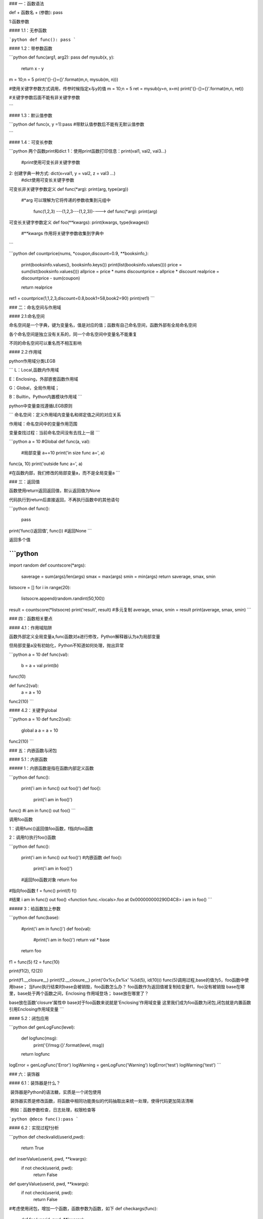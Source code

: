 ### 一：函数语法

def + 函数名 + (参数): pass

1:函数参数

#### 1.1：无参函数

```python
def func(): pass
```

#### 1.2：带参数函数

```python
def func(arg1, arg2): pass
def mysub(x, y):
    return x - y
m = 10;n = 5
print('{}-{}={}'.format(m,n, mysub(m, n)))

#使用关键字参数方式调用，传参时候指定x与y的值
m = 10;n = 5
ret = mysub(y=n, x=m)
print('{}-{}={}'.format(m,n, ret))

#关键字参数后面不能有非关键字参数

```

#### 1.3：默认值参数

```python
def func(x, y =1):pass
#带默认值参数后不能有无默认值参数

```

#### 1.4：可变长参数

```python
两个函数print和dict
1：使用print函数打印信息：print(val1, val2, val3...)
	#print使用可变长非关键字参数
2: 创建字典一种方式: dict(x=val1, y = val2, z = val3 ...)
    #dict使用可变长关键字参数
    
可变长非关键字参数定义
def func(*arg): print(arg, type(arg))
    #*arg 可以理解为它将传递的参数收集到元组中
    
	func(1,2,3) ---(1,2,3---(1,2,3))----> def func(*arg): print(arg)
        
可变长关键字参数定义
def foo(**kwargs): print(kwargs, type(kwages))
    #**kwargs 作用将关键字参数收集到字典中
    
```

```python
def countprice(nums, *coupon,discount=0.9, **booksinfo,):
    print(booksinfo.values(), booksinfo.keys())
    print(list(booksinfo.values()))
    price = sum(list(booksinfo.values()))
    allprice = price * nums
    discountprice = allprice * discount
    realprice = discountprice - sum(coupon)

    return realprice

ret1 = countprice(1,1,2,3,discount=0.8,book1=58,book2=90)
print(ret1)
```

### 二：命名空间与作用域

#### 2.1:命名空间

命名空间是一个字典，键为变量名，值是对应的值；函数有自己命名空间，函数外部有全局命名空间

各个命名空间是独立没有关系的，同一个命名空间中变量名不能重复

不同的命名空间可以重名而不相互影响

#### 2.2:作用域

python作用域分类LEGB

```
L：Local,函数内作用域

E：Enclosing，外部嵌套函数作用域

G：Global，全局作用域；

B：Builtin，Python内置模块作用域
```

python中变量查找遵循LEGB原则

```
命名空间：定义作用域内变量名和绑定值之间的对应关系

作用域：命名空间中的变量作用范围

变量查找过程：当前命名空间没有去找上一层
```

```python
a = 10 #Global
def func(a, val):
    #局部变量
    a+=10
    print('in size func a=', a)

func(a, 10)
print('outside func a=', a)

#在函数内部，我们修改的局部变量a，而不是全局变量a
```

### 三：返回值

函数使用return返回返回值，默认返回值为None

代码执行到return后直接返回，不再执行函数中的其他语句

```python
def func():
    pass
print('func()返回值', func())
#返回None
```

返回多个值

```python
####################
import random
def countscore(*args):
    saverage = sum(args)/len(args)
    smax = max(args)
    smin = min(args)
    return saverage, smax, smin

listsocre = []
for i in range(20):
    listsocre.append(random.randint(50,100))

result = countscore(*listsocre)
print('result', result)
#多元复制
average, smax, smin = result
print(average, smax, smin)
```

### 四：函数相关要点

#### 4.1：作用域陷阱

函数外部定义全局变量a,func函数对a进行修改，Python解释器认为a为局部变量

但局部变量a没有初始化，Python不知道如何处理，抛出异常

```python
a = 10
def func(val):
    b = a + val
    print(b)
func(10)


def func2(val):
    a = a + 10

func2(10)
```

#### 4.2：关键字global

```python
a = 10
def func2(val):
    global a
    a = a + 10
func2(10)
```

### 五：内嵌函数与闭包

#### 5.1：内嵌函数

##### 1：内嵌函数是指在函数内部定义函数

```python
def func():
    print('i am in func() out foo()')
    def foo():
        print('i am in foo()')
func()
#i am in func() out foo()
```

调用foo函数

1：调用func()返回值foo函数，f指向foo函数

2：调用f()执行foo()函数

```python
def func():
    print('i am in func() out foo()')
    #内嵌函数
    def foo():
        print('i am in foo()')
    #返回foo函数对象
    return foo
#指向foo函数
f = func()
print(f)
f()

#结果
i am in func() out foo()
<function func.<locals>.foo at 0x000000000290D4C8>
i am in foo()
```

##### 3：给函数加上参数

```python
def func(base):
    #print('i am in func()')
    def foo(val):
        #print('i am in foo()')
        return val * base
    return foo
f1 = func(5)
f2 = func(10)

print(f1(2), f2(2))

print(f1.__closure__)
print(f2.__closure__)
print('0x%x,0x%x' %(id(5), id(10)))
func(5)调用过程,base的值为5，foo函数中使用base；
当func执行结束时base会被销毁，foo函数怎么办？
foo函数作为返回值被复制给变量f1，foo没有被销毁
base在哪里，base处于两个函数之间，Enclosing 作用域登场；
base放在哪里了？

base放在函数'closure'属性中
base对于foo函数来说就是'Enclosing'作用域变量
这里我们成为foo函数为闭包,闭包就是内置函数引用Enclosing作用域变量
```

#### 5.2：闭包应用

```python
def genLogFunc(level):
    def logfunc(msg):
        print('{}!msg:{}'.format(level, msg))
    return logfunc

logError = genLogFunc('Error')
logWarning = genLogFunc('Warning')
logError('test')
logWarning('test')
```

### 六：装饰器

#### 6.1：装饰器是什么？

​	装饰器是Python的语法糖，实质是一个闭包使用

​	装饰器实质是修改函数，将函数中相同功能类似的代码抽取出来统一处理，使得代码更加简洁清晰

​	例如：函数参数检查，日志处理，权限检查等

```python
@deco func():pass
```

#### 6.2：实现过程f分析

```python
def checkvalid(userid,pwd):
    return True

def inserValue(userid, pwd, **kwargs):
    if not check(userid, pwd):
        return False

def queryValue(userid, pwd, **kwargs):
    if not check(userid, pwd):
        return False


#考虑使用闭包，增加一个函数，函数参数为函数，如下
def checkargs(func):
    def foo(userid, pwd, **kwargs):
        if not checkvalid(userid, pwd):
            return
        func(userid, pwd, **kwargs)
    return foo

"""
1>checkargs参数为函数，具体做什么我们不关心
2>内置函数foo的参数要符合func的参数要求，最好保持一致
3>foo函数，检查参数，如果userid与pwd无效直接返回，否则调用func函数
4>checkargs返回值为foo函数，foo函数为闭包
"""

```

#### 6.3：装饰器调用

```python
def checkvalid(userid,pwd):
    return True



def inserValue(userid, pwd, **kwargs):
    pass

def queryValue(userid, pwd, **kwargs):
    pass


#定义检查参数函数
#输入参数为函数，返回值为函数
def checkargs(func):
    print('call checkargs')
    def foo(userid, pwd, **kwargs):
        print('call here foo function')
        if not checkvalid(userid, pwd):
            return
        func(userid, pwd, **kwargs)
    return foo


#insertValue直接插入
#@checkargs 为装饰器语法糖，功能理解为：inserValue = checkargs(inserValue)
#装饰器会调用函数，重新修改现有函数，返回新的函数


#@checkargs
def inserValue(userid, pwd, **kwargs):
    print('call here inserValue')

# @checkargs
# def queryValue(userid, pwd, **kwargs):
#     print('call here queryValue')

#inserValue = foo
inserValue = checkargs(inserValue)

#foo()
inserValue('test1', '123456')

首先调用foo函数检查参数，如果参数有效，调用inserValue函数，否则直接返回
```

#### 6.4：理解装饰器

```
装饰器是一个函数，用于装饰函数
装饰器返回一个新的函数
主要作用是对已存在韩硕或者对象增加新的功能
```

#### 6.5：不同类型装饰器

##### 6.5.1：装饰不带参数函数

```python
def deco(func):
    print('deco func:', func)
    def foo():
        print('before call testfunc')
        print('func info:', func)
        func()
        print('after call testfunc')
    return foo

@deco
def testfunc():
    print('call testfunc()')

testfunc()
```

##### 6.5.2：装饰带参数函数

```

```

##### 6.5.3：装饰器参数

```python
def decoLog(level):
    print('call decoLog')
    def deco(func):
        print('call deco')
        def logFunc(msg):
            print('%s:'%level, end='')
            func(msg)
        return logFunc
    return deco

#decoLog('Error')返回deco函数
#deco函数装饰LogError
@decoLog('Error')
def LogError(msg):
    print('%s'%(msg))

@decoLog('Debug')
def LogDebug(msg):
    print("%s"%(msg))

LogError('this is test')
LogDebug('this is test')
```



### 七： 匿名函数

匿名函数：没有名称函数，Python中使用lambda关键字定义

基本语法：`lambda + arg(参数): pass`

匿名函数返回值：函数对象

作用：省去定义过程，使代码简单

注意点：匿名函数只是一条表达式语句，返回值为表达式运行结果

#### 7.1:一个参数匿名函数

```python
isEven = lambda x: x%2 == 0
#isEven为函数，返回值为x%2 == 0表达式值
print('{} is event.{}'.format(1, isEven(1)))
print('{} is event.{}'.format(2, isEven(2)))
```

#### 7.2：多个参数匿名函数

```python
myadd = lambda x,y,z: x+y+z
myadd(1,2,3)
print(myadd(1,2,3))
```

#### 7.3：带默认参数例子

```python
phoneprice = lambda price, coupon = 0 : price - coupon
print('不使用优惠券:', phoneprice(1499))
print('使用优惠券:', phoneprice(1499,100))
```

#### 7.4：可变长参数非关键字

```python
func = lambda **kwargs:sum(list(kwargs.values()))/len(kwargs)

score = {'1':90, '2':100, '3':80}
print(func(**score))
```

### 八：递归函数

递归函数实质是自己调用自己，递归函数的一个要点是递归结束条件

```python
def factorial(n):
    if n == 1:
        return n
    return n * factorial(n-1)
```


